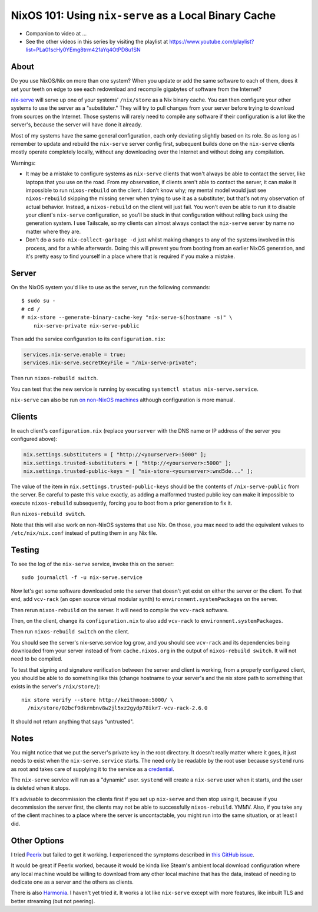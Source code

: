 NixOS 101: Using ``nix-serve`` as a Local Binary Cache
======================================================

- Companion to video at ...
  
- See the other videos in this series by visiting the playlist at
  https://www.youtube.com/playlist?list=PLa01scHy0YEmg8trm421aYq4OtPD8u1SN

About
-----

Do you use NixOS/Nix on more than one system?  When you update or add the same
software to each of them, does it set your teeth on edge to see each redownload
and recompile gigabytes of software from the Internet?

`nix-serve <https://github.com/edolstra/nix-serve>`_ will serve up one of your
systems' ``/nix/store`` as a Nix binary cache.  You can then configure your
other systems to use the server as a "substituter."  They will try to pull
changes from your server before trying to download from sources on the
Internet.  Those systems will rarely need to compile any software if their
configuration is a lot like the server's, because the server will have done it
already.

Most of my systems have the same general configuration, each only deviating
slightly based on its role. So as long as I remember to update and rebuild the
``nix-serve`` server config first, subequent builds done on the ``nix-serve``
clients mostly operate completely locally, without any downloading over the
Internet and without doing any compilation.

Warnings:

- It may be a mistake to configure systems as ``nix-serve`` clients that won't
  always be able to contact the server, like laptops that you use on the road.
  From my observation, if clients aren't able to contact the server, it can
  make it impossible to run ``nixos-rebuild`` on the client.  I don't know why;
  my mental model would just see ``nixos-rebuild`` skipping the missing server
  when trying to use it as a substituter, but that's not my observation of
  actual behavior.  Instead, a ``nixos-rebuild`` on the client will just fail.
  You won't even be able to run it to disable your client's ``nix-serve``
  configuration, so you'll be stuck in that configuration without rolling back
  using the generation system. I use Tailscale, so my clients can almost always
  contact the ``nix-serve`` server by name no matter where they are.

- Don't do a ``sudo nix-collect-garbage -d`` just whilst making changes to any
  of the systems involved in this process, and for a while afterwards. Doing
  this will prevent you from booting from an earlier NixOS generation, and it's
  pretty easy to find yourself in a place where that is required if you make a
  mistake.
  
Server
------

On the NixOS system you'd like to use as the server, run the following
commands::

  $ sudo su -
  # cd /
  # nix-store --generate-binary-cache-key "nix-serve-$(hostname -s)" \
      nix-serve-private nix-serve-public

Then add the service configuration to its ``configuration.nix``:

.. code-block:: nix

   services.nix-serve.enable = true;
   services.nix-serve.secretKeyFile = "/nix-serve-private";

Then run ``nixos-rebuild switch``.

You can test that the new service is running by executing
``systemctl status nix-serve.service``.

``nix-serve`` can also be run `on non-NixOS machines
<https://github.com/edolstra/nix-serve>`_ although configuration is more
manual.

Clients
-------

In each client's ``configuration.nix`` (replace ``yourserver`` with the DNS
name or IP address of the server you configured above):

.. code-block:: nix

   nix.settings.substituters = [ "http://<yourserver>:5000" ];
   nix.settings.trusted-substituters = [ "http://<yourserver>:5000" ];
   nix.settings.trusted-public-keys = [ "nix-store-<yourserver>:wnd5de..." ];
   
The value of the item in ``nix.settings.trusted-public-keys`` should be the
contents of ``/nix-serve-public`` from the server.  Be careful to paste
this value exactly, as adding a malformed trusted public key can make it
impossible to execute ``nixos-rebuild`` subsequently, forcing you to boot from
a prior generation to fix it.

Run ``nixos-rebuild switch``.

Note that this will also work on non-NixOS systems that use Nix.  On those, you
max need to add the equivalent values to ``/etc/nix/nix.conf`` instead of
putting them in any Nix file.

Testing
-------

To see the log of the ``nix-serve`` service, invoke this on the server::

  sudo journalctl -f -u nix-serve.service

Now let's get some software downloaded onto the server that doesn't yet exist
on either the server or the client.  To that end, add ``vcv-rack`` (an open
source virtual modular synth) to ``environment.systemPackages`` on the server.

Then rerun ``nixos-rebuild`` on the server.  It will need to compile the
``vcv-rack`` software.

Then, on the client, change its ``configuration.nix`` to also add ``vcv-rack``
to ``environment.systemPackages``.

Then run ``nixos-rebuild switch`` on the client.

You should see the server's nix-serve.service log grow, and you should see
``vcv-rack`` and its dependencies being downloaded from your server instead of
from ``cache.nixos.org`` in the output of ``nixos-rebuild switch``.  It will
not need to be compiled.

To test that signing and signature verification between the server and client
is working, from a properly configured client, you should be able to do
something like this (change hostname to your server's and the nix store path to
something that exists in the server's ``/nix/store/``)::
  
  nix store verify --store http://keithmoon:5000/ \
    /nix/store/02bcf9dkrmbnv8w2jl5xz2gydp78ikr7-vcv-rack-2.6.0

It should not return anything that says "untrusted".

Notes
-----

You might notice that we put the server's private key in the root
directory.  It doesn't really matter where it goes, it just needs to exist when
the ``nix-serve.service`` starts.  The need only be readable by the root user
because ``systemd`` runs as root and takes care of supplying it to the service
as a `credential <https://systemd.io/CREDENTIALS/>`_.

The ``nix-serve`` service will run as a "dynamic" user.  ``systemd`` will
create a ``nix-serve`` user when it starts, and the user is deleted when it
stops.

It's advisable to decommission the clients first if you set up ``nix-serve``
and then stop using it, because if you decommission the server first, the
clients may not be able to successfully ``nixos-rebuild``. YMMV.  Also, if you
take any of the client machines to a place where the server is uncontactable,
you might run into the same situation, or at least I did.

Other Options
-------------

I tried `Peerix <https://github.com/cid-chan/peerix>`_ but failed to get it
working.  I experienced the symptoms described in `this GitHub issue
<https://github.com/cid-chan/peerix/issues/9>`_.

It would be great if Peerix worked, because it would be kinda like Steam's
ambient local download configuration where any local machine would be willing
to download from any other local machine that has the data, instead of needing
to dedicate one as a server and the others as clients.

There is also `Harmonia <https://github.com/nix-community/harmonia>`_.  I
haven't yet tried it.  It works a lot like ``nix-serve`` except with more
features, like inbuilt TLS and better streaming (but not peering).
